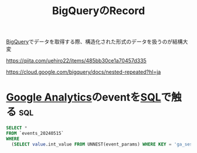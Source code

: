 :PROPERTIES:
:ID:       1C1A11EA-78DF-44B5-A907-72C044BC7E32
:END:
#+title: BigQueryのRecord

[[id:C32B9491-8874-4569-A905-F0E7F8CF5701][BigQuery]]でデータを取得する際、構造化された形式のデータを扱うのが結構大変


https://qiita.com/uehiro22/items/485bb30ce1a70457d335

https://cloud.google.com/bigquery/docs/nested-repeated?hl=ja
* [[id:454D5CF1-0C13-49EC-A312-D38D0B51BA99][Google Analytics]]のeventを[[id:B9A94DDA-42FF-40A0-B1A9-C2A4B67833C7][SQL]]で触る                                       :sql:
:PROPERTIES:
:ID:       D1FA9713-BD61-4A7E-ADCD-C55B0DA72022
:END:
#+begin_src sql
SELECT *
FROM `events_20240515`
WHERE
  (SELECT value.int_value FROM UNNEST(event_params) WHERE KEY = 'ga_session_id') = 1715771882
#+end_src
